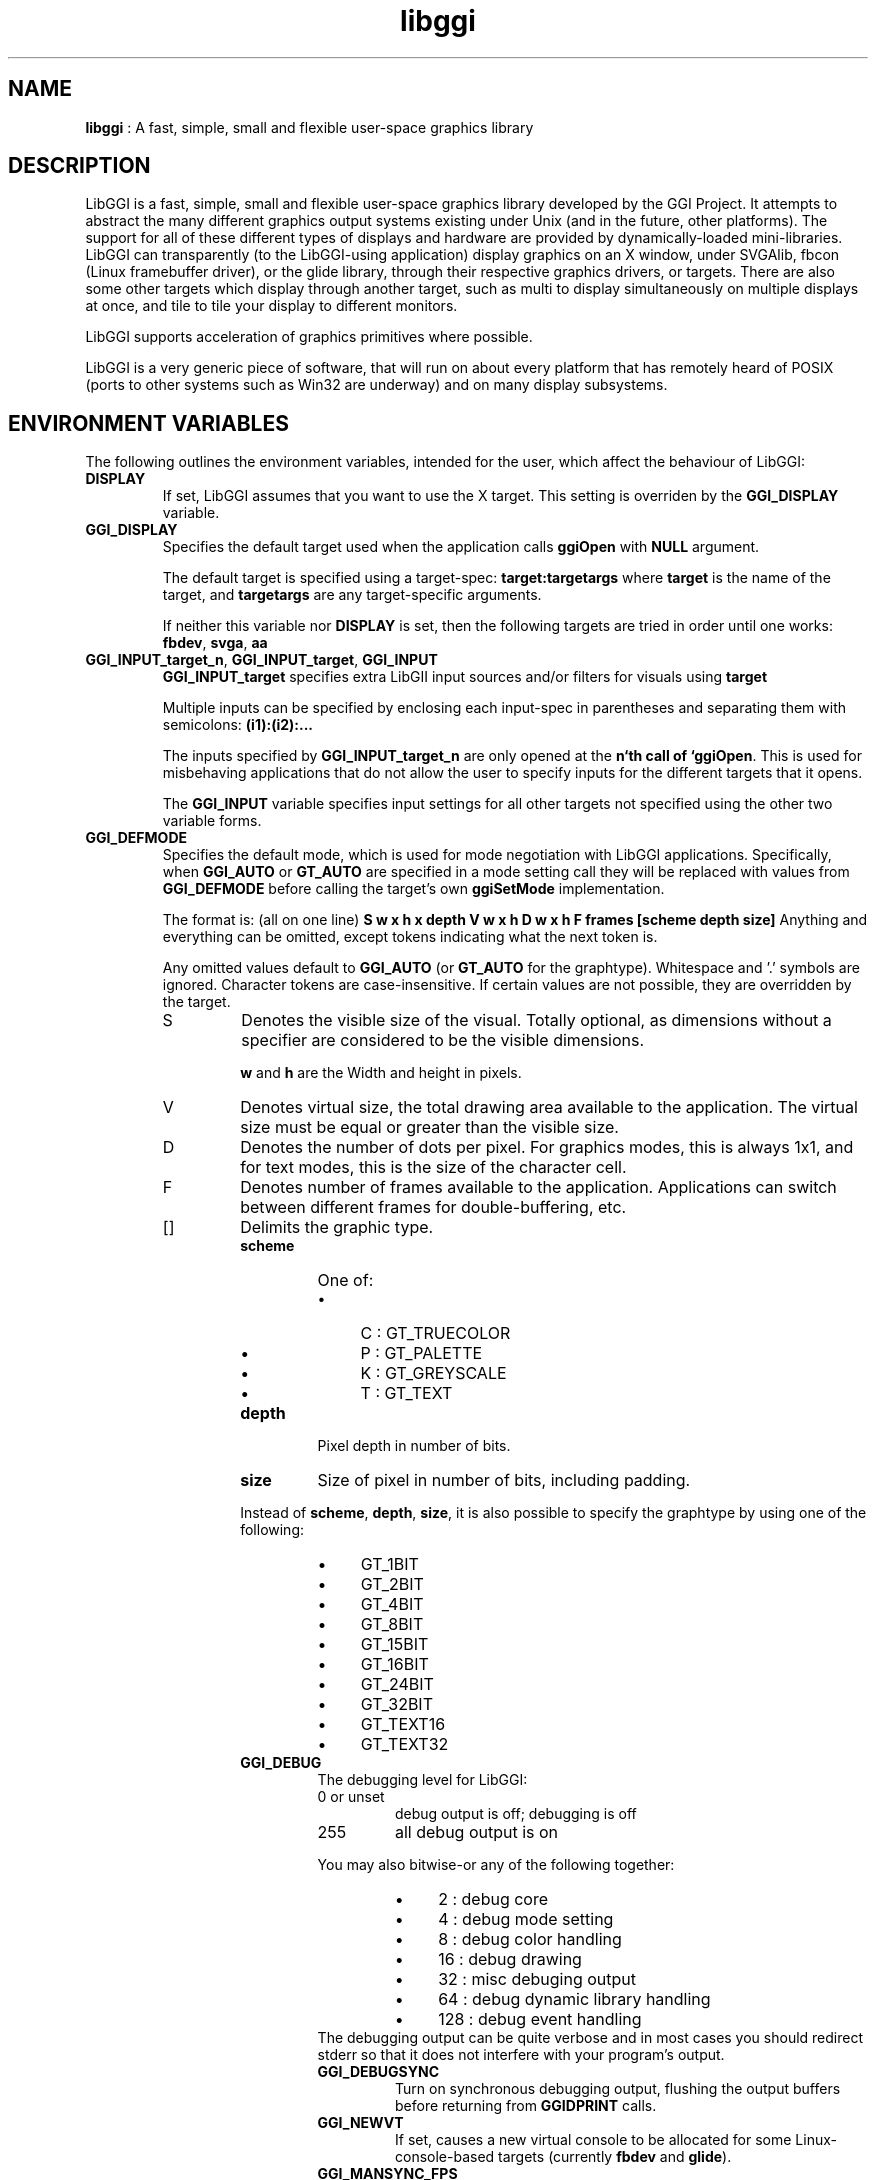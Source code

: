 .TH "libggi" 7 GGI
.SH NAME
\fBlibggi\fR : A fast, simple, small and flexible user-space graphics library
.SH DESCRIPTION
LibGGI is a fast, simple, small and flexible user-space graphics
library developed by the GGI Project. It attempts to abstract the
many different graphics output systems existing under Unix (and in the
future, other platforms). The support for all of these different types
of displays and hardware are provided by dynamically-loaded
mini-libraries.
LibGGI can transparently (to the LibGGI-using application) display
graphics on an X window, under SVGAlib, fbcon (Linux framebuffer
driver), or the glide library, through their respective graphics
drivers, or targets.  There are also some other targets which display
through another target, such as multi to display simultaneously on
multiple displays at once, and tile to tile your display to different
monitors.

LibGGI supports acceleration of graphics primitives where possible.

LibGGI is a very generic piece of software, that will run on about
every platform that has remotely heard of POSIX (ports to other
systems such as Win32 are underway) and on many display subsystems.
.SH ENVIRONMENT VARIABLES
The following outlines the environment variables, intended for the
user, which affect the behaviour of LibGGI:
.TP
\fBDISPLAY\fR
If set, LibGGI assumes that you want to use the X target.  This
setting is overriden by the \fBGGI_DISPLAY\fR variable.
.PP
.TP
\fBGGI_DISPLAY\fR
Specifies the default target used when the application calls
\fBggiOpen\fR with \fBNULL\fR argument.

The default target is specified using a target-spec:
\fBtarget:targetargs\fR where \fBtarget\fR is the name of the target,
and \fBtargetargs\fR are any target-specific arguments.

If neither this variable nor \fBDISPLAY\fR is set, then the following
targets are tried in order until one works: \fBfbdev\fR, \fBsvga\fR, \fBaa\fR
.PP
.TP
\fBGGI_INPUT_target_n\fR, \fBGGI_INPUT_target\fR, \fBGGI_INPUT\fR
\fBGGI_INPUT_target\fR specifies extra LibGII input sources and/or
filters for visuals using \fBtarget\fR

Multiple inputs can be specified by enclosing each
input-spec in parentheses and separating them with semicolons:
\fB(i1):(i2):...\fR

The inputs specified by \fBGGI_INPUT_target_n\fR are only opened at the
\fBn`th call of `ggiOpen\fR. This is used for misbehaving
applications that do not allow the user to specify inputs for the
different targets that it opens.

The \fBGGI_INPUT\fR variable specifies input settings for all other
targets not specified using the other two variable forms.
.PP
.TP
\fBGGI_DEFMODE\fR   
Specifies the default mode, which is used for mode negotiation with
LibGGI applications.  Specifically, when \fBGGI_AUTO\fR or \fBGT_AUTO\fR
are specified in a mode setting call they will be replaced with
values from \fBGGI_DEFMODE\fR before calling the target's own
\fBggiSetMode\fR implementation.

The format is: (all on one line)
\fBS w x h x depth V w x h D w x h F frames [scheme depth size]\fR
Anything and everything can be omitted, except tokens indicating
what the next token is.

Any omitted values default to \fBGGI_AUTO\fR (or \fBGT_AUTO\fR for the
graphtype).  Whitespace and '.' symbols are ignored.  Character
tokens are case-insensitive.  If certain values are not possible,
they are overridden by the target.
.RS
.TP
S
Denotes the visible size of the visual.  Totally optional, as
dimensions without a specifier are considered to be the visible
dimensions.

\fBw\fR and \fBh\fR are the Width and height in pixels.
.PP
.TP
V
Denotes virtual size, the total drawing area available to the
application.  The virtual size must be equal or greater than
the visible size.
.PP
.TP
D
Denotes the number of dots per pixel.  For graphics modes, this
is always 1x1, and for text modes, this is the size of the
character cell.
.PP
.TP
F
Denotes number of frames available to the
application. Applications can switch between different frames
for double-buffering, etc.
.PP
.TP
[]
Delimits the graphic type.
.RS
.TP
\fBscheme\fR
One of:
.RS
.IP \(bu 4
C : GT_TRUECOLOR
.IP \(bu 4
P : GT_PALETTE
.IP \(bu 4
K : GT_GREYSCALE
.IP \(bu 4
T : GT_TEXT
.RE
.PP
.TP
\fBdepth\fR
Pixel depth in number of bits.
.PP
.TP
\fBsize\fR   
Size of pixel in number of bits, including padding.
.PP
.PP
Instead of \fBscheme\fR, \fBdepth\fR, \fBsize\fR, it is also possible
to specify the graphtype by using one of the following:
.RS
.IP \(bu 4
GT_1BIT
.IP \(bu 4
GT_2BIT
.IP \(bu 4
GT_4BIT
.IP \(bu 4
GT_8BIT
.IP \(bu 4
GT_15BIT
.IP \(bu 4
GT_16BIT
.IP \(bu 4
GT_24BIT
.IP \(bu 4
GT_32BIT
.IP \(bu 4
GT_TEXT16
.IP \(bu 4
GT_TEXT32
.RE
.PP
.TP
\fBGGI_DEBUG\fR
The debugging level for LibGGI:
.RS
.TP
0 or unset
debug output is off; debugging is off
.PP
.TP
255
all debug output is on
.PP
You may also bitwise-or any of the following together:
.RS
.IP \(bu 4
2 : debug core
.IP \(bu 4
4 : debug mode setting
.IP \(bu 4
8 : debug color handling
.IP \(bu 4
16 : debug drawing
.IP \(bu 4
32 : misc debuging output
.IP \(bu 4
64 : debug dynamic library handling
.IP \(bu 4
128 : debug event handling
.RE
The debugging output can be quite verbose and in most cases you
should redirect stderr so that it does not interfere with your
program's output.
.PP
.TP
\fBGGI_DEBUGSYNC\fR
Turn on synchronous debugging output, flushing the output buffers
before returning from \fBGGIDPRINT\fR calls.
.PP
.TP
\fBGGI_NEWVT\fR
If set, causes a new virtual console to be allocated for some
Linux-console-based targets (currently \fBfbdev\fR and \fBglide\fR).
.PP
.TP
\fBGGI_MANSYNC_FPS\fR
This variable specifies the framerate for targets emulating
synchronous mode. The default is 20fps.  If you are experiencing
problems with the X target over relatively slow remote connections
it might be due to connection overload. You might want to try with
a lower \fBGGI_MANSYNC_FPS\fR setting.
.PP
.SH EXAMPLES
Example \fBGGI_DISPLAY\fR settings:

.nb
                  see ASCII art flying GGIs

$ GGI_DISPLAY=aa ./flying_ggis          


                  see demo on both machine next door and local
                  X at the same time

$ GGI_DISPLAY=multi:(Xlib:crono:0.0):(X::0.0) ./demo
.fi
Example \fBGGI_INPUT\fR string:

.nb
$ export GGI_INPUT=linux-mouse:auto

                  for "multi" target only

$ export GGI_INPUT_multi=linux-mouse:auto
.fi
Examples of \fBGGI_DEFMODE\fR strings:
.IP \(bu 4
\fB640x480\fR : just the visible size
.IP \(bu 4
\fB640x480#640x960\fR : same size, but double-height virtual screen
.IP \(bu 4
\fB#1024x768\fR : only virtual size defined
.IP \(bu 4
\fB80x40[T]\fR : (default-fontsized) text mode with 80x40 characters
.IP \(bu 4
\fB#x100[T]\fR : text mode with 100 virtual lines
.IP \(bu 4
\fB640x400[8]\fR : 640x400 at 8 bits per pixel
.IP \(bu 4
\fB640x480[GT_8BIT]\fR : same as above, but palettized
.IP \(bu 4
\fB320x200[C15]\fR : 320x200 with 32768 colors (hicolor)
.IP \(bu 4
\fB320x200[C/16]\fR : 320x200 with 16-bit pixels (also hicolor)
.IP \(bu 4
\fB320x200[C24/32]\fR, \fB320x200[GT_32BIT]\fR : 320x200, with 32-bit pixels for 16777216 colors (truecolor)
.IP \(bu 4
\fB640x480F2[GT_16BIT]\fR : 16-bit-color 640x480 with two buffers
.SH SEE ALSO
\fBlibgii(7)\fR, \fBggiInit(3)\fR,
\fBdisplay-aa(7)\fR, \fBdisplay-dga(7)\fR,
\fBdisplay-directx(7)\fR, \fBdisplay-directxnt(7)\fR, \fBdisplay-fbdev(7)\fR,
\fBdisplay-file(7)\fR, \fBdisplay-glide(7)\fR, \fBdisplay-macosx(7)\fR,
\fBdisplay-memory(7)\fR, \fBdisplay-monotext(7)\fR, \fBdisplay-multi(7)\fR,
\fBdisplay-palemu(7)\fR, \fBdisplay-sub(7)\fR, \fBdisplay-svgalib(7)\fR,
\fBdisplay-tele(7)\fR, \fBdisplay-tile(7)\fR, \fBdisplay-trueemu(7)\fR,
\fBdisplay-vcsa(7)\fR, \fBdisplay-vgl(7)\fR, \fBdisplay-x(7)\fR

